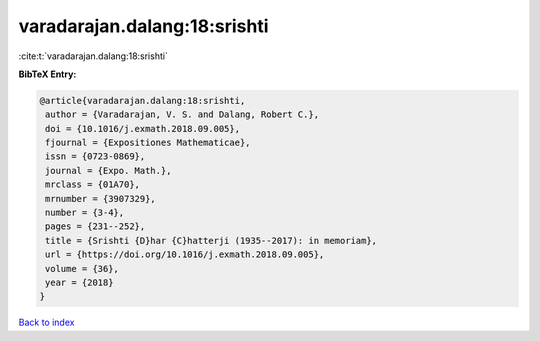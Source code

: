 varadarajan.dalang:18:srishti
=============================

:cite:t:`varadarajan.dalang:18:srishti`

**BibTeX Entry:**

.. code-block:: bibtex

   @article{varadarajan.dalang:18:srishti,
    author = {Varadarajan, V. S. and Dalang, Robert C.},
    doi = {10.1016/j.exmath.2018.09.005},
    fjournal = {Expositiones Mathematicae},
    issn = {0723-0869},
    journal = {Expo. Math.},
    mrclass = {01A70},
    mrnumber = {3907329},
    number = {3-4},
    pages = {231--252},
    title = {Srishti {D}har {C}hatterji (1935--2017): in memoriam},
    url = {https://doi.org/10.1016/j.exmath.2018.09.005},
    volume = {36},
    year = {2018}
   }

`Back to index <../By-Cite-Keys.rst>`_
